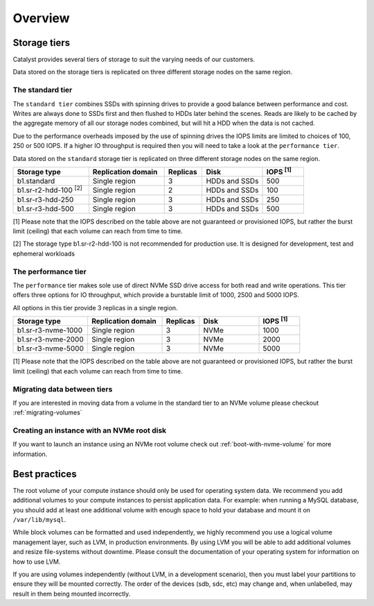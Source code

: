 ########
Overview
########

*************
Storage tiers
*************
Catalyst provides several tiers of storage to suit the varying needs of our
customers.

Data stored on the storage tiers is replicated on three different storage
nodes on the same region.


The standard tier
=================

The ``standard tier`` combines SSDs with spinning drives to provide a good
balance between performance and cost. Writes are always done to SSDs first and
then flushed to HDDs later behind the scenes. Reads are likely to be cached by
the aggregate memory of all our storage nodes combined, but will hit a HDD when
the data is not cached.

Due to the performance overheads imposed by the use of spinning drives the IOPS
limits are limited to choices of 100, 250 or 500 IOPS. If a higher IO
throughput is required then you will need to take a look at the ``performance
tier``.

Data stored on the ``standard`` storage tier is replicated on three
different storage nodes on the same region.

.. list-table::
   :widths: 20 20 10 16 11
   :header-rows: 1

   * - Storage type
     - Replication domain
     - Replicas
     - Disk
     - IOPS  \ :sup:`[1]` \
   * - b1.standard
     - Single region
     - 3
     - HDDs and SSDs
     - 500
   * - b1.sr-r2-hdd-100 \ :sup:`[2]` \
     - Single region
     - 2
     - HDDs and SSDs
     - 100
   * - b1.sr-r3-hdd-250
     - Single region
     - 3
     - HDDs and SSDs
     - 250
   * - b1.sr-r3-hdd-500
     - Single region
     - 3
     - HDDs and SSDs
     - 500

[1] Please note that the IOPS described on the table above are not guaranteed
or provisioned IOPS, but rather the burst limit (ceiling) that each volume can
reach from time to time.

[2] The storage type b1.sr-r2-hdd-100 is not recommended for production use.
It is designed for development, test and ephemeral workloads

The performance tier
====================

The ``performance`` tier makes sole use of direct NVMe SSD drive access for
both read and write operations. This tier offers three options for IO
throughput, which provide a burstable limit of 1000, 2500 and 5000 IOPS.

All options in this tier provide 3 replicas in a single region.

.. list-table::
   :widths: 20 20 10 16 11
   :header-rows: 1

   * - Storage type
     - Replication domain
     - Replicas
     - Disk
     - IOPS  \ :sup:`[1]` \
   * - b1.sr-r3-nvme-1000
     - Single region
     - 3
     - NVMe
     - 1000
   * - b1.sr-r3-nvme-2000
     - Single region
     - 3
     - NVMe
     - 2000
   * - b1.sr-r3-nvme-5000
     - Single region
     - 3
     - NVMe
     - 5000

[1] Please note that the IOPS described on the table above are not guaranteed
or provisioned IOPS, but rather the burst limit (ceiling) that each volume can
reach from time to time.

Migrating data between tiers
============================

If you are interested in moving data from a volume in the standard tier to an
NVMe volume please checkout :ref:`migrating-volumes`


Creating an instance with an NVMe root disk
===========================================

If you want to launch an instance using an NVMe root volume check out
:ref:`boot-with-nvme-volume` for more information.


**************
Best practices
**************

The root volume of your compute instance should only be used for operating
system data. We recommend you add additional volumes to your compute
instances to persist application data. For example: when running a MySQL
database, you should add at least one additional volume with enough space to
hold your database and mount it on ``/var/lib/mysql``.

While block volumes can be formatted and used independently, we highly
recommend you use a logical volume management layer, such as LVM, in
production environments. By using LVM you will be able to add additional
volumes and resize file-systems without downtime. Please consult the
documentation of your operating system for information on how to use LVM.

If you are using volumes independently (without LVM, in a development
scenario), then you must label your partitions to ensure they will be mounted
correctly. The order of the devices (sdb, sdc, etc) may change and, when
unlabelled, may result in them being mounted incorrectly.
